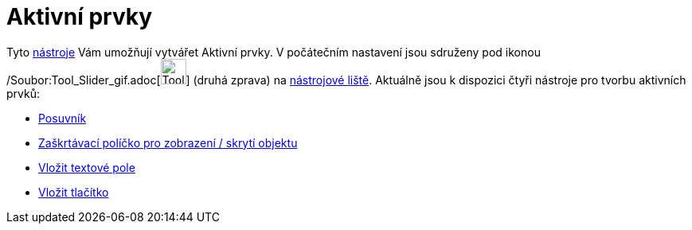 = Aktivní prvky
:page-en: Action_Objects
ifdef::env-github[:imagesdir: /cs/modules/ROOT/assets/images]

Tyto xref:/Nástroje.adoc[nástroje] Vám umožňují vytvářet [.mw-selflink .selflink]#Aktivní prvky#. V počátečním nastavení
jsou sdruženy pod ikonou /Soubor:Tool_Slider_gif.adoc[image:Tool_Slider.gif[Tool Slider.gif,width=32,height=32]] (druhá
zprava) na xref:/Nástrojová_lišta.adoc[nástrojové liště]. Aktuálně jsou k dispozici čtyři nástroje pro tvorbu aktivních
prvků:

* xref:/tools/Posuvník.adoc[Posuvník]
* xref:/tools/Zaškrtávací_políčko_pro_zobrazení_skrytí_objektu.adoc[Zaškrtávací políčko pro zobrazení / skrytí objektu]
* xref:/tools/Vložit_textové_pole.adoc[Vložit textové pole]
* xref:/tools/Vložit_tlačítko.adoc[Vložit tlačítko]
